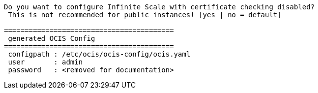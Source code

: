 [source,plaintext]
----
Do you want to configure Infinite Scale with certificate checking disabled?
 This is not recommended for public instances! [yes | no = default]

=========================================
 generated OCIS Config
=========================================
 configpath : /etc/ocis/ocis-config/ocis.yaml
 user       : admin
 password   : <removed for documentation>
----
